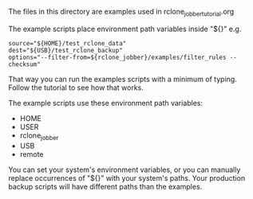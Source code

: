 The files in this directory are examples used in rclone_jobber_tutorial.org

The example scripts place environment path variables inside "${}" e.g.
#+BEGIN_EXAMPLE
    source="${HOME}/test_rclone_data"
    dest="${USB}/test_rclone_backup"
    options="--filter-from=${rclone_jobber}/examples/filter_rules --checksum"
#+END_EXAMPLE
That way you can run the examples scripts with a minimum of typing.
Follow the tutorial to see how that works.

The example scripts use these environment path variables:
- HOME
- USER
- rclone_jobber
- USB
- remote

You can set your system's environment variables, or you can manually replace occurrences of "${}" with your system's paths.
Your production backup scripts will have different paths than the examples.